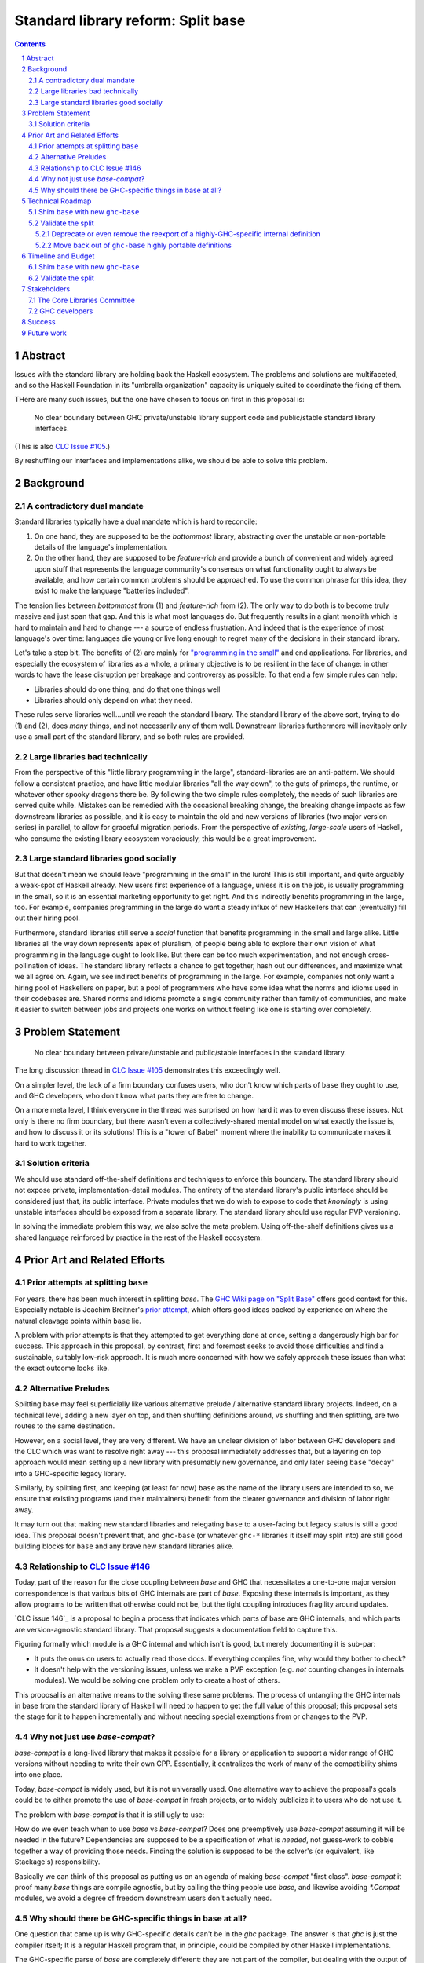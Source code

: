 Standard library reform: Split base
===================================

.. sectnum::
.. contents::

Abstract
--------

Issues with the standard library are holding back the Haskell ecosystem.
The problems and solutions are multifaceted, and so the Haskell Foundation in its "umbrella organization" capacity is uniquely suited to coordinate the fixing of them.

THere are many such issues, but the one have chosen to focus on first in this proposal is:

..

  No clear boundary between GHC private/unstable library support code and public/stable standard library interfaces.

(This is also `CLC Issue #105`_.)

By reshuffling our interfaces and implementations alike, we should be able to solve this problem.

.. _`CLC Issue #105`: https://github.com/haskell/core-libraries-committee/issues/105

Background
----------

A contradictory dual mandate
~~~~~~~~~~~~~~~~~~~~~~~~~~~~

Standard libraries typically have a dual mandate which is hard to reconcile:

#. On one hand, they are supposed to be the *bottommost* library, abstracting over the unstable or non-portable details of the language's implementation.

#. On the other hand, they are supposed to be *feature-rich* and provide a bunch of convenient and widely agreed upon stuff that represents the language community's consensus on what functionality ought to always be available, and how certain common problems should be approached.
   To use the common phrase for this idea, they exist to make the language "batteries included".

The tension lies between *bottommost* from (1) and *feature-rich* from (2).
The only way to do both is to become truly massive and just span that gap.
And this is what most languages do.
But frequently results in a giant monolith which is hard to maintain and hard to change --- a source of endless frustration.
And indeed that is the experience of most language's over time: languages die young or live long enough to regret many of the decisions in their standard library.

Let's take a step bit.
The benefits of (2) are mainly for `"programming in the small" <https://en.wikipedia.org/wiki/Programming_in_the_large_and_programming_in_the_small>`_ and end applications.
For libraries, and especially the ecosystem of libraries as a whole, a primary objective is to be resilient in the face of change: in other words to have the lease disruption per breakage and controversy as possible.
To that end a few simple rules can help:

- Libraries should do one thing, and do that one things well
- Libraries should only depend on what they need.

These rules serve libraries well...until we reach the standard library.
The standard library of the above sort, trying to do (1) and (2), does *many* things, and not necessarily any of them well.
Downstream libraries furthermore will inevitably only use a small part of the standard library, and so both rules are provided.

Large libraries bad technically
~~~~~~~~~~~~~~~~~~~~~~~~~~~~~~~

From the perspective of this "little library programming in the large", standard-libraries are an anti-pattern.
We should follow a consistent practice, and have little modular libraries "all the way down", to the guts of primops, the runtime, or whatever other spooky dragons there be.
By following the two simple rules completely, the needs of such libraries are served quite while.
Mistakes can be remedied with the occasional breaking change, the breaking change impacts as few downstream libraries as possible, and it is easy to maintain the old and new versions of libraries (two major version series) in parallel, to allow for graceful migration periods.
From the perspective of *existing, large-scale* users of Haskell, who consume the existing library ecosystem voraciously, this would be a great improvement.

Large standard libraries good socially
~~~~~~~~~~~~~~~~~~~~~~~~~~~~~~~~~~~~~~

But that doesn't mean we should leave "programming in the small" in the lurch!
This is still important, and quite arguably a weak-spot of Haskell already.
New users first experience of a language, unless it is on the job, is usually programming in the small, so it is an essential marketing opportunity to get right.
And this indirectly benefits programming in the large, too.
For example, companies programming in the large do want a steady influx of new Haskellers that can (eventually) fill out their hiring pool.

Furthermore, standard libraries still serve a *social* function that benefits programming in the small and large alike.
Little libraries all the way down represents apex of pluralism, of people being able to explore their own vision of what programming in the language ought to look like.
But there can be too much experimentation, and not enough cross-pollination of ideas.
The standard library reflects a chance to get together, hash out our differences, and maximize what we all agree on.
Again, we see indirect benefits of programming in the large.
For example, companies not only want a hiring pool of Haskellers on paper, but a pool of programmers who have some idea what the norms and idioms used in their codebases are.
Shared norms and idioms promote a single community rather than family of communities, and make it easier to switch between jobs and projects one works on without feeling like one is starting over completely.

Problem Statement
-----------------

..

  No clear boundary between private/unstable and public/stable interfaces in the standard library.

The long discussion thread in `CLC Issue #105`_ demonstrates this exceedingly well.

On a simpler level, the lack of a firm boundary confuses users, who don't know which parts of ``base`` they ought to use, and GHC developers, who don't know what parts they are free to change.

On a more meta level, I think everyone in the thread was surprised on how hard it was to even discuss these issues.
Not only is there no firm boundary, but there wasn't even a collectively-shared mental model on what exactly the issue is, and how to discuss it or its solutions!
This is a "tower of Babel" moment where the inability to communicate makes it hard to work together.

Solution criteria
~~~~~~~~~~~~~~~~~

We should use standard off-the-shelf definitions and techniques to enforce this boundary.
The standard library should not expose private, implementation-detail modules.
The entirety of the standard library's public interface should be considered just that, its public interface.
Private modules that we do wish to expose to code that *knowingly* is using unstable interfaces should be exposed from a separate library.
The standard library should use regular PVP versioning.

In solving the immediate problem this way, we also solve the meta problem.
Using off-the-shelf definitions gives us a shared language reinforced by practice in the rest of the Haskell ecosystem.

Prior Art and Related Efforts
-----------------------------

Prior attempts at splitting ``base``
~~~~~~~~~~~~~~~~~~~~~~~~~~~~~~~~~~~~

For years, there has been much interest in splitting `base`.
The `GHC Wiki page on "Split Base" <https://gitlab.haskell.org/ghc/ghc/-/wikis/split-base>`_ offers good context for this.
Especially notable is Joachim Breitner's `prior attempt <https://github.com/nomeata/packages-base/blob/base-split/README.md>`_, which offers good ideas backed by experience on where the natural cleavage points within ``base`` lie.

A problem with prior attempts is that they attempted to get everything done at once, setting a dangerously high bar for success.
This approach in this proposal, by contrast, first and foremost seeks to avoid those difficulties and find a sustainable, suitably low-risk approach.
It is much more concerned with how we safely approach these issues than what the exact outcome looks like.

Alternative Preludes
~~~~~~~~~~~~~~~~~~~~

Splitting base may feel superficially like various alternative prelude / alternative standard library projects.
Indeed, on a technical level, adding a new layer on top, and then shuffling definitions around, vs shuffling and then splitting, are two routes to the same destination.

However, on a social level, they are very different.
We have an unclear division of labor between GHC developers and the CLC which was want to resolve right away --- this proposal immediately addresses that, but a layering on top approach would mean setting up a new library with presumably new governance, and only later seeing ``base`` "decay" into a GHC-specific legacy library.

Similarly, by splitting first, and keeping (at least for now) ``base`` as the name of the library users are intended to so, we ensure that existing programs (and their maintainers) benefit from the clearer governance and division of labor right away.

It may turn out that making new standard libraries and relegating ``base`` to a user-facing but legacy status is still a good idea.
This proposal doesn't prevent that, and ``ghc-base`` (or whatever ``ghc-*`` libraries it itself may split into) are still good building blocks for ``base`` and any brave new standard libraries alike.

Relationship to `CLC Issue #146`_
~~~~~~~~~~~~~~~~~~~~~~~~~~~~~~~~~

Today, part of the reason for the close coupling between `base` and GHC that necessitates a one-to-one major version correspondence is that various bits of GHC internals are part of `base`.
Exposing these internals is important, as they allow programs to be written that otherwise could not be, but the tight coupling introduces fragility around updates.

`CLC issue 146`_ is a proposal to begin a process that indicates which parts of base are GHC internals, and which parts are version-agnostic standard library.
That proposal suggests a documentation field to capture this.

Figuring formally which module is a GHC internal and which isn't is good, but merely documenting it is sub-par:

- It puts the onus on users to actually read those docs.
  If everything compiles fine, why would they bother to check?

- It doesn't help with the versioning issues, unless we make a PVP exception (e.g. *not* counting changes in internals modules).
  We would be solving one problem only to create a host of others.

This proposal is an alternative means to the solving these same problems.
The process of untangling the GHC internals in base from the standard library of Haskell will need to happen to get the full value of this proposal;
this proposal sets the stage for it to happen incrementally and without needing special exemptions from or changes to the PVP.

.. _`CLC Issue #146`: https://github.com/haskell/core-libraries-committee/issues/146

Why not just use `base-compat`?
~~~~~~~~~~~~~~~~~~~~~~~~~~~~~

`base-compat` is a long-lived library that makes it possible for a library or application to support a wider range of GHC versions without needing to write their own CPP.
Essentially, it centralizes the work of many of the compatibility shims into one place.

Today, `base-compat` is widely used, but it is not universally used.
One alternative way to achieve the proposal's goals could be to either promote the use of `base-compat` in fresh projects, or to widely publicize it to users who do not use it.

The problem with `base-compat` is that it is still ugly to use:

How do we even teach when to use `base` vs `base-compat`?
Does one preemptively use `base-compat` assuming it will be needed in the future?
Dependencies are supposed to be a specification of what is *needed*, not guess-work to cobble together a way of providing those needs.
Finding the solution is supposed to be the solver's (or equivalent, like Stackage's) responsibility.

Basically we can think of this proposal as putting us on an agenda of making `base-compat` "first class".
`base-compat` it proof many `base` things are compile agnostic, but by calling the thing people use `base`, and likewise avoiding `*.Compat` modules, we avoid a degree of freedom downstream users don't actually need.

Why should there be GHC-specific things in base at all?
~~~~~~~~~~~~~~~~~~~~~~~~~~~~~~~~~~~~~~~~~~~~~~~~~~~~~~~

One question that came up is why GHC-specific details can't be in the `ghc` package.
The answer is that `ghc` is just the compiler itself;
It is a regular Haskell program that, in principle, could be compiled by other Haskell implementations.

The GHC-specific parse of `base` are completely different: they are not part of the compiler, but dealing with the output of compilation: Code compiled by GHC needs support in the form of the runtime system (RTS) and other bits of "glue".

Code that wants to be highly aware of the exact RTS and other support code it is built with of course needs to know those details.
However, even "portable" code that doesn't care still needs to use standardized interfaces that, if we chase their transitive dependencies deep enough, will ultimately depend on these unstable implementation-specific details.

Whether or not this glue code is in `base`, it needs to be *somewhere*, and part of every regular Haskell program built with `ghc`.
`ghc` is not suitable to link with every program.

Technical Roadmap
-----------------

Shim ``base`` with new ``ghc-base``
~~~~~~~~~~~~~~~~~~~~~~~~~~~~~~~~~~~

Everything in ``base`` will be moved to a new library ``ghc-base``, and ``base`` will just reexport its contents.

Before we get into deciding what definitions ought to live where, and moving them there, we need to make sure that it's possible to move around definitions at all.
Today, ``base`` is treated specially in a few ways.
For example:

- It is the library that GHCi loads by default.

- GHC's compilation is directly aware of it in the form of various "wired-in" identifiers.

- Some modules of it are automatically trusted with Safe Haskell.

In the new multi-library world, different libraries will inherit these special features, and we cannot be sure what the ramification will be until we try.

It is best to "practice" this by shimming ``base`` like this as soon as possible.
That will reduce the risk of everything else by both exploring "known unknowns" and scouting ahead for "unknown unknowns".

The first steps of `GHC issue #20647`_ track what needs to be done here.
The key first step is finishing `GHC MR !7898`_.
This is crude: a ``ghc-base`` that ``base`` merely reexports in full is just as ugly as the original ``base``, but this is the quickest route to de-risking the entire project as described.

.. _`GHC issue #20647`: https://gitlab.haskell.org/ghc/ghc/-/issues/20647
.. _`GHC MR !7898`: https://gitlab.haskell.org/ghc/ghc/-/merge_requests/7898

Validate the split
~~~~~~~~~~~~~~~~~~

Having made the a crude split base, we want do *something* to validate that this has put us on track to solving our division of labor issues.
This could take a few forms:

Deprecate or even remove the reexport of a highly-GHC-specific internal definition
^^^^^^^^^^^^^^^^^^^^^^^^^^^^^^^^^^^^^^^^^^^^^^^^^^^^^^^^^^^^^^^^^^^^^^^^^^^^^^^^^^

Items in the ``GHC.*`` namespace, for example, were originally placed there because they were outside the modules specified in the Haskell Report, and specific to GHC.
Many of them, like ``GHC.Generics``, are both wide use and may not even be exposing implementation details.
Some of them, however, are very tied to implementation details are used far less directly.

It is that latter sort that a ``ghc-base`` vs ``base`` split eventually seeks to relocated permanently out of ``base``.

Based on the results of an impact analysis, we could remove them out of ``base`` right away, or deprecate the reexport to indicate such removal in the future is planned.

Move back out of ``ghc-base`` highly portable definitions
^^^^^^^^^^^^^^^^^^^^^^^^^^^^^^^^^^^^^^^^^^^^^^^^^^^^^^^^^

The flip side of relegating implementation specific code to the lower library is that implementation agnostic code should be able to live in the higher library, and someday even be built against multiple GHCs / ``ghc-base `` versions.

For example, since `CLC Issue #10`_, ``Data.Functor.Classes`` is only used in 3 other ``Data.Functor.*`` modules to define instances which are themselves unused by the rest of base.
The instances could instead be moved to ``Data.Functor.Classes`` itself, at which point nothing else would depend on that module, and it also depends on nothing implementation-specific (in principle).
Finally, that module could be moved back to ``base`` from ``ghc-base``

.. _`CLC Issue #10`: https://github.com/haskell/core-libraries-committee/issues/10

Timeline and Budget
-------------------

Shim ``base`` with new ``ghc-base``
~~~~~~~~~~~~~~~~~~~~~~~~~~~~~~~~~~~

Finishing `GHC MR !7898`_ is conservatively estimated to take 1 person-month of work from an experienced GHC dev.
The HF should finance this work if there are no volunteers to ensure it is done as fast as possible, as everything else is far too uncertain until this trial round of splitting and reexports has been completed end to end.

*This section could be fleshed out with more concrete roles and responsibilities, or that can be figured out post-acceptance.*

Validate the split
~~~~~~~~~~~~~~~~~~

This item does not need example Haskell Foundation funding.
Both examples are ultimately social exercises for GHC devs and CLC members in getting familiar with a budding new division of labor and responsibility.
The actual technical effort needed to shuffle a reexport or move some instances is miniscule, not more than one day's work.

Stakeholders
------------

The Core Libraries Committee
~~~~~~~~~~~~~~~~~~~~~~~~~~~~

The latter steps give the CLC new material from which to curate the new standard libraries.
We can do the work without being blocked on the CLC, but ultimately we will need their blessing for any new libraries to reach the "cultural" primacy of ``base``.

GHC developers
~~~~~~~~~~~~~~

`GHC MR !7898`_ has uncovered some bugs that will need fixing.
The later steps will eventually result in churn among which submodules GHC contains, which will be frustrating until that stabilizes.

Success
-------

The project will be ultimately considered a success when the problem is solved per their "solution criteria" (no moving the goalposts later without anyone noticing).
That means, for example, that everything that doesn't belong in ``base``'s public interface by virtue of being too implementation-specific or unstable is deprecated or removed altogether.

The actually proposed technical roadmap doesn't take us this far, however. The triaging and moving of most items is left as an exercise for the CLC and GHC devs to perform incrementally and cheaply, without direct HF involvement.

Because of this, we need a narrower definition of success which is just for the parts of the work HF is directly overseeing (and possibly funding):

 - There is a new library called ``ghc-base``
 - ``base`` depends on ``ghc-base``
 - ``base`` only contains definitions which are portable across GHC versions / ignorant of GHC internal interfaces.
   Others items exported by ``base`` must be reexports, presumably from ``ghc-base``.
 - ``base`` contains at least on portable definition (it doesn't reexport everything).
 - ``base`` has at least one interface deprecated or removed from before, intended to intend be accessed only from ``ghc-base``.

Future work
-----------

It may seem that this first problem and solution are rather far-removed from actual users needs.
This proposal was originally just one part of a far larger proposal that did "build up" from this work fixing a problem behind the scenes to a more visible "end-problem".
However, committing to a complete plan to address all of these in one go is not feasible, so the rest was moved to (currently draft)
`Proposal 49 <https://github.com/haskellfoundation/tech-proposals/pull/49>`

Still, for readers interested in understanding everything in context, it may be helpful to read both proposals.
Of course, as a separate proposal acceptance of this one does not imply acceptance of the next.
But understanding what we *may* like to do next may still put this one in better context.
